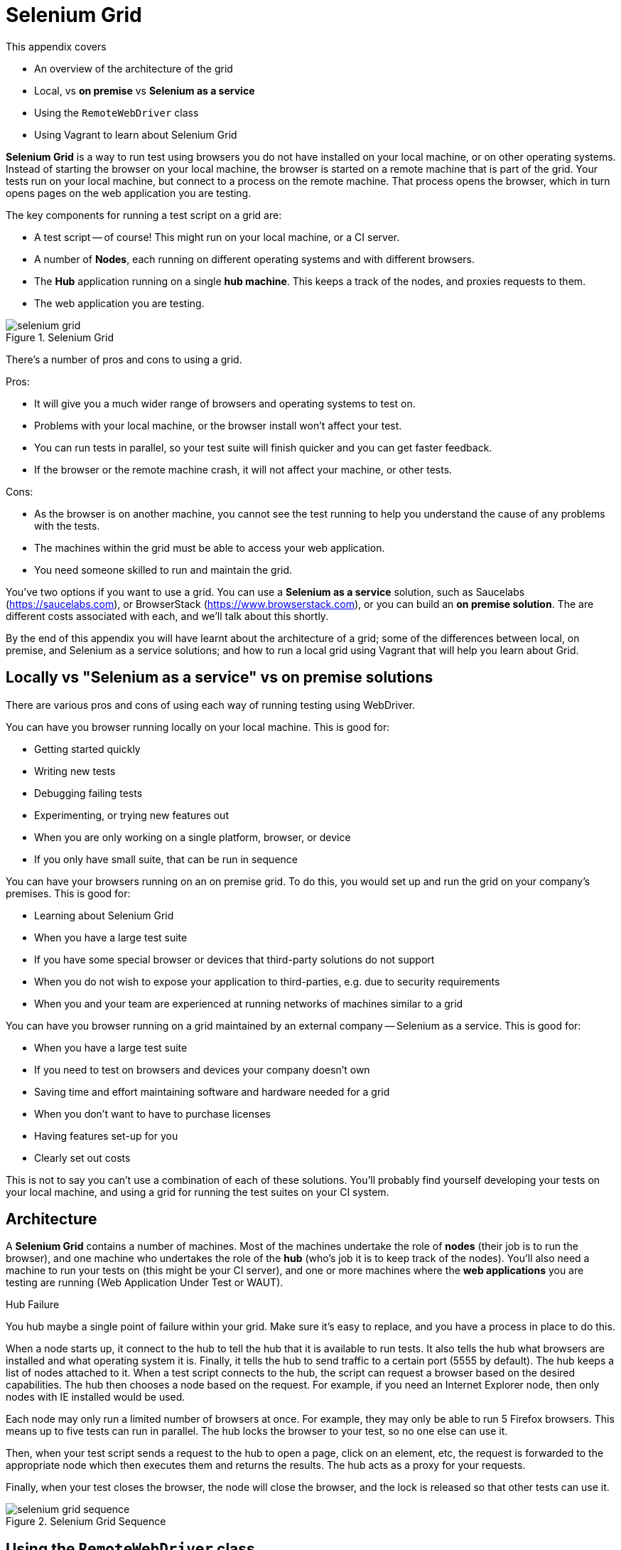 = Selenium Grid

:imagesdir: ../images/apA_selenium_grid

This appendix covers

* An overview of the architecture of the grid
* Local, vs *on premise* vs *Selenium as a service*
* Using the `RemoteWebDriver` class
* Using Vagrant to learn about Selenium Grid

*Selenium Grid* is a way to run test using browsers you do not have installed on your local machine, or on other operating systems. Instead of starting the browser on your local machine, the browser is started on a remote machine  that is part of the grid. Your tests run on your local machine, but connect to a process on the remote machine. That process opens the browser, which in turn opens pages on the web application you are testing.

The key components for running a test script on a grid are:

* A test script -- of course! This might run on your local machine, or a CI server.
* A number of **Nodes**, each running on different operating systems and with different browsers.
* The **Hub** application running on a single **hub machine**. This keeps a track of the nodes, and proxies requests to them.
* The web application you are testing.

image::selenium-grid.png[title="Selenium Grid"]

There's a number of pros and cons to using a grid.

Pros:

* It will give you a much wider range of browsers and operating systems to test on.
* Problems with your local machine, or the browser install won't affect your test.
* You can run tests in parallel, so your test suite will finish quicker and you can get faster feedback.
* If the browser or the remote machine crash, it will not affect your machine, or other tests.

Cons:

* As the browser is on another machine, you cannot see the test running to help you understand the cause of any problems with the tests.
* The machines within the grid must be able to access your web application.
* You need someone skilled to run and maintain the grid.

You've two options if you want to use a grid. You can use a *Selenium as a service* solution, such as Saucelabs (https://saucelabs.com), or BrowserStack (https://www.browserstack.com), or you can build an *on premise solution*. The are different costs associated with each, and we'll talk about this shortly.

By the end of this appendix you will have learnt about the architecture of a grid; some of the differences between local, on premise, and Selenium as a service solutions; and how to run a local grid using Vagrant that will help you learn about Grid.

== Locally vs "Selenium as a service" vs on premise solutions

There are various pros and cons of using each way of running testing using WebDriver.

You can have you browser running locally on your local machine. This is good for:

* Getting started quickly
* Writing new tests
* Debugging failing tests
* Experimenting, or trying new features out
* When you are only working on a single platform, browser, or device
* If you only have small suite, that can be run in sequence

You can have your browsers running on an on premise grid. To do this, you would set up and run the grid on your company's premises. This is good for:

* Learning about Selenium Grid
* When you have a large test suite
* If you have some special browser or devices that third-party solutions do not support
* When you do not wish to expose your application to third-parties, e.g. due to security requirements
* When you and your team are experienced at running networks of machines similar to a grid

You can have you browser running on a grid maintained by an external company -- Selenium as a service. This is good for:

* When you have a large test suite
* If you need to test on browsers and devices your company doesn't own
* Saving time and effort maintaining software and hardware needed for a grid
* When you don't want to have to purchase licenses
* Having features set-up for you
* Clearly set out costs

This is not to say you can't use a combination of each of these solutions. You'll probably find yourself developing your tests on your local machine, and using a grid for running the test suites on your CI system.

== Architecture

A *Selenium Grid* contains a number of machines. Most of the machines undertake the role of *nodes* (their job is to run the browser), and one machine who undertakes the role of the *hub* (who's job it is to keep track of the nodes). You'll also need a machine to run your tests on (this might be your CI server), and one or more machines where the *web applications* you are testing are running (Web Application Under Test or WAUT).

[sidebar]
.Hub Failure
****
You hub maybe a single point of failure within your grid. Make sure it's easy to replace, and you have a process in place to do this.
****

When a node starts up, it connect to the hub to tell the hub that it is available to run tests. It also tells the hub what browsers are installed and what operating system it is. Finally, it tells the hub to send traffic to a certain port (5555 by default). The hub keeps a list of nodes attached to it. When a test script connects to the hub, the script can request a browser based on the desired capabilities. The hub then chooses a node based on the request. For example, if you need an Internet Explorer node, then only nodes with IE installed would be used.

Each node may only run a limited number of browsers at once. For example, they may only be able to run 5 Firefox browsers. This means up to five tests can run in parallel. The hub locks the browser to your test, so no one else can use it.

Then, when your test script sends a request to the hub to open a page, click on an element, etc, the request is forwarded to the appropriate node which then executes them and returns the results. The hub acts as a proxy for your requests.

Finally, when your test closes the browser, the node will close the browser, and the lock is released so that other tests can use it.

image::selenium-grid-sequence.png[title="Selenium Grid Sequence"]

== Using the `RemoteWebDriver` class

To use a grid, rather than use `FirefoxDriver` (or whichever driver you normally use), you must use `RemoteWebDriver`. This driver takes two arguments. The first argument is a URL to the grid's hub, the second is capabilities you want your browser to have, such as which browser it is (e.g. Chrome) or which operating system (e.g. Windows or OS-X).

[source,java]
----
new RemoteWebDriver(remoteUrl, desiredCapabilities)
----

The `remoteUrl` is usually in the form of `http://yoursername:yourpassword@yourhub/wd/hub`. For the capabilities, you can specify the browser, version and OS.

[source,java]
----
DesiredCapabilities desiredCapabilities = DesiredCapabilities.firefox();
desiredCapabilities.setCapability("version", "7");
desiredCapabilities.setCapability("platform", Platform.XP);
----

When running a `RemoteDriver`, you almost certainly want to want to wrap the driver in an `Augmenter` object. An `Augmenter` adds the ability to take screenshots to the driver, very useful if you cannot see the browser!

[source,java]
----
new Augmenter().augment(webDriver)
----

If your test use a specific concrete browser class (e.g. `ChromeDriver`) in your test, this will need to change your tests to use the `WebDriver` interface.

=== Running the code in the book on a grid

The code that comes with this book supports remote driver out of the box. You can run against a remote driver by setting these system properties:

* `webdriver.remote=true`
* `webdriver.remote.url=http://hub:4444/wd/hub`

And optionally, capabilities:

* `webdriver.capabilities.browserName=firefox`
* `webdriver.capabilities.platform=windows`
* `webdriver.capabilities.version=7`

For example:

[source,bash]
----
mvn install -Dwebdriver.remote=true
  -Dwebdriver.remote.url=http://hub:444/wd/hub
  -Debdriver.capabilities.browserName=chrome
----

You can run all tests in the book any any browser or operating system, locally or remotely.

If you are running a test application locally, you cannot use `http://localhost:8080` or `http://127.0.0.1:8080` as the base URL. You should use the host name (or IP address) of your machine.

You can find out the hostname on Linux and OS-X by running the `hostname` command.

== Running a Selenium Grid

We've provided a sample of running a small grid using Vagrant on your local machine with this book's code. This will give you a chance to experiment with a grid and learn the concepts.

Vagrant is a tool for managing virtual machines. It's useful with grid, as you can run several virtual machines on your local machine. This is perfect for learning how grids work.

If you've not used Vagrant before, we strongly recommend you take some time to learn more about it on their web site (https://www.vagrantup.com) before reading the rest of this section. Naturally, you'll need to install it as well.

[sidebar]
****
We've provided a `Vagrantfile` with the book's source code. This file can be used to start-up a local grid that includes:

* A hub.
* An Ubuntu node with Firefox.
* Another Ubuntu node with Chrome.
* A Windows 8 node running Internet Explorer.

[source,sh]
----
cd vagrant
vagrant up
----

The Ubuntu nodes have a set-up script, you will (of course) have to set-up the Windows node manually as detailed below.
****

To start with you need a computer to run the hub machine.

On your hub machine, to start the hub application you need to do the following:

1. Install Java.
2. Download the standalone server JAR (e.g. `selenium-server-standalone-2.48.2.jar`) from <http://www.seleniumhq.org/download/>.
3. In a command prompt, run:

[source,bash]
.Starting Selenium Hub
----
java -jar selenium-server-standalone-2.48.2.jar -role hub
----

Naturally, you should use the latest version number. You should then check the hub is working. Your should see something similar to the following printed on the console:

[source,bash]
.Logs Of A Successful Hub Start-up
----
13:04:39.077 INFO - Launching Selenium Grid hub
...
13:04:40.087 INFO - Nodes should register to http://192.168.10.2:4444/grid/register/
13:04:40.087 INFO - Selenium Grid hub is up and running
----

The URL logged is useful, it is the URL you must configure your nodes to connect to. The IP might change if you reboot your hub. You should check is it visible at link:http://192.168.10.2:4444/[]. You should the homepage as per figure <<homepage>>:

[[homepage]]
image::hub-homepage.png[title="Homepage"]

To start a node you need to follow steps 1 and 2 above. Install any browsers you need, and as your command run:

[source,bash]
.Starting A Selenium Node
----
java -jar selenium-server-standalone-2.48.2.jar -role node -hub http://192.168.10.2:4444/grid/register
----

You'll need to set the IP to your hub's IP. You should check this is working, the console should show the following:

[source,bash]
.Logs Of A Successfully Started Node
----
13:18:46.841 INFO - Launching a Selenium Grid node
13:18:47.608 INFO - Java: Oracle Corporation 24.91-b01
13:18:47.608 INFO - OS: Linux 3.2.0-23-generic amd64
...
13:18:47.734 INFO - Selenium Grid node is up and ready to register to the hub
13:18:47.773 INFO - Starting auto registration thread. Will try to register every 5000 ms.
13:18:47.774 INFO - Registering the node to the hub: http://192.168.10.2:4444/grid/register
13:18:47.814 INFO - The node is registered to the hub and ready to use
----

You can also look in the hub logs to see if a node has registered with it:

[source,bash]
.Node Being Registered In Hub Logs
----
13:18:47.842 INFO - Registered a node http://192.168.10.3:5555
----

The IP listed is that of the node.

If you return to the hub web application, and open the console link:http://192.168.10.2:4444/grid/console[], you should see the following:

image::hub-console.png[title="Hub Console"]

If you see `Connect to 192.168.10.5:5555 [/10.0.2.15] failed: Connection refused` then you might have to modify the machine's firewall to allow the hub to connect to the node. You can test if is working by opening link:http://192.168.10.5:555/wd/hub[], you should seen information about the node.

Finally, you should then configure your tests to use the hub's URL, for example link:http://192.168.10.2:444/wd/hub[]

Now, your grid is set-up to run.

== Summary

In this appendix you have learnt about Selenium Grid. A grid will allow you to test faster, on a greater variety of browsers and operating systems. We looked at running a grid locally, on premises or using a third-party's "Selenium as a service". Each of these has some benefits and some trade offs, and you may find yourself using a combination of them. Setting up a grid can be a time consuming task, so you may want to have a discussion with your team to make sure that the benefits are greater than the costs.
